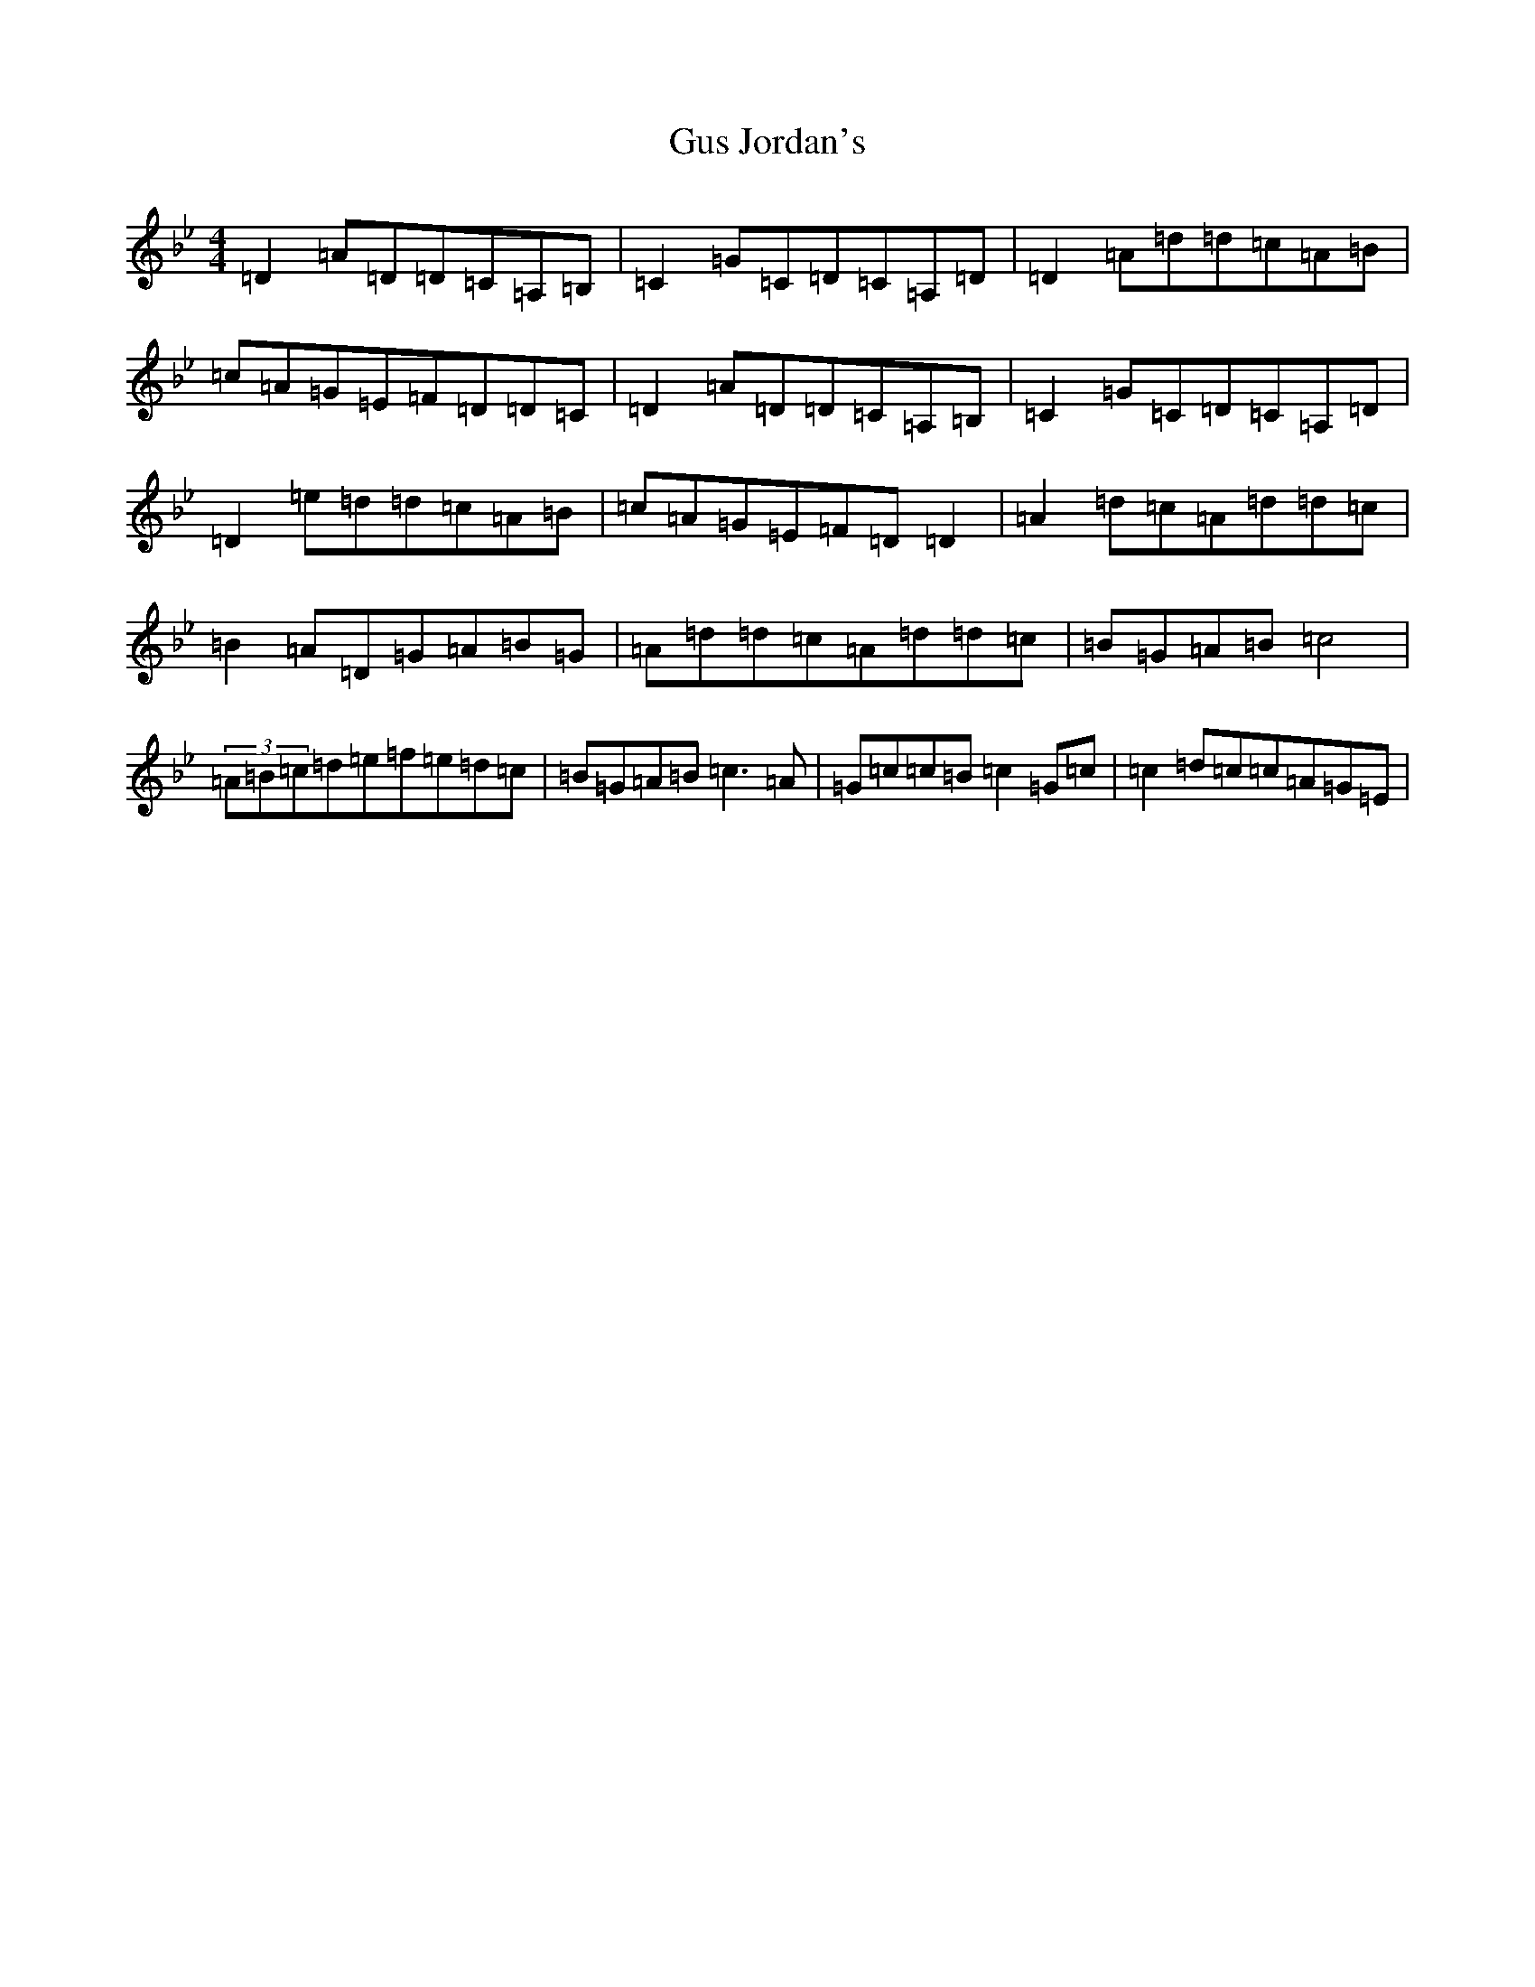X: 8525
T: Gus Jordan's
S: https://thesession.org/tunes/10798#setting10798
Z: A Dorian
R: reel
M:4/4
L:1/8
K: C Dorian
=D2=A=D=D=C=A,=B,|=C2=G=C=D=C=A,=D|=D2=A=d=d=c=A=B|=c=A=G=E=F=D=D=C|=D2=A=D=D=C=A,=B,|=C2=G=C=D=C=A,=D|=D2=e=d=d=c=A=B|=c=A=G=E=F=D=D2|=A2=d=c=A=d=d=c|=B2=A=D=G=A=B=G|=A=d=d=c=A=d=d=c|=B=G=A=B=c4|(3=A=B=c=d=e=f=e=d=c|=B=G=A=B=c3=A|=G=c=c=B=c2=G=c|=c2=d=c=c=A=G=E|